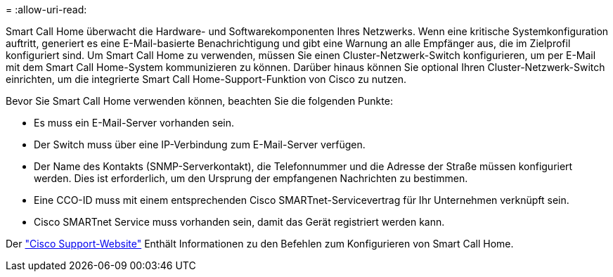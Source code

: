 = 
:allow-uri-read: 


Smart Call Home überwacht die Hardware- und Softwarekomponenten Ihres Netzwerks. Wenn eine kritische Systemkonfiguration auftritt, generiert es eine E-Mail-basierte Benachrichtigung und gibt eine Warnung an alle Empfänger aus, die im Zielprofil konfiguriert sind. Um Smart Call Home zu verwenden, müssen Sie einen Cluster-Netzwerk-Switch konfigurieren, um per E-Mail mit dem Smart Call Home-System kommunizieren zu können. Darüber hinaus können Sie optional Ihren Cluster-Netzwerk-Switch einrichten, um die integrierte Smart Call Home-Support-Funktion von Cisco zu nutzen.

Bevor Sie Smart Call Home verwenden können, beachten Sie die folgenden Punkte:

* Es muss ein E-Mail-Server vorhanden sein.
* Der Switch muss über eine IP-Verbindung zum E-Mail-Server verfügen.
* Der Name des Kontakts (SNMP-Serverkontakt), die Telefonnummer und die Adresse der Straße müssen konfiguriert werden. Dies ist erforderlich, um den Ursprung der empfangenen Nachrichten zu bestimmen.
* Eine CCO-ID muss mit einem entsprechenden Cisco SMARTnet-Servicevertrag für Ihr Unternehmen verknüpft sein.
* Cisco SMARTnet Service muss vorhanden sein, damit das Gerät registriert werden kann.


Der http://www.cisco.com/c/en/us/products/switches/index.html["Cisco Support-Website"^] Enthält Informationen zu den Befehlen zum Konfigurieren von Smart Call Home.
